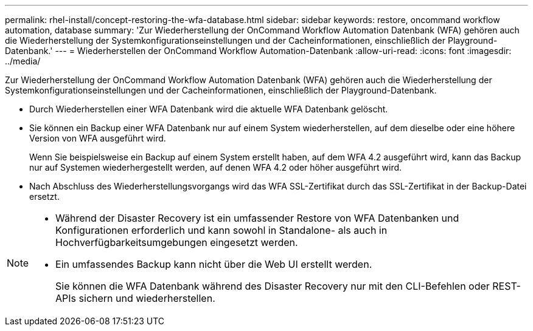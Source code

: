 ---
permalink: rhel-install/concept-restoring-the-wfa-database.html 
sidebar: sidebar 
keywords: restore, oncommand workflow automation, database 
summary: 'Zur Wiederherstellung der OnCommand Workflow Automation Datenbank (WFA) gehören auch die Wiederherstellung der Systemkonfigurationseinstellungen und der Cacheinformationen, einschließlich der Playground-Datenbank.' 
---
= Wiederherstellen der OnCommand Workflow Automation-Datenbank
:allow-uri-read: 
:icons: font
:imagesdir: ../media/


[role="lead"]
Zur Wiederherstellung der OnCommand Workflow Automation Datenbank (WFA) gehören auch die Wiederherstellung der Systemkonfigurationseinstellungen und der Cacheinformationen, einschließlich der Playground-Datenbank.

* Durch Wiederherstellen einer WFA Datenbank wird die aktuelle WFA Datenbank gelöscht.
* Sie können ein Backup einer WFA Datenbank nur auf einem System wiederherstellen, auf dem dieselbe oder eine höhere Version von WFA ausgeführt wird.
+
Wenn Sie beispielsweise ein Backup auf einem System erstellt haben, auf dem WFA 4.2 ausgeführt wird, kann das Backup nur auf Systemen wiederhergestellt werden, auf denen WFA 4.2 oder höher ausgeführt wird.

* Nach Abschluss des Wiederherstellungsvorgangs wird das WFA SSL-Zertifikat durch das SSL-Zertifikat in der Backup-Datei ersetzt.


[NOTE]
====
* Während der Disaster Recovery ist ein umfassender Restore von WFA Datenbanken und Konfigurationen erforderlich und kann sowohl in Standalone- als auch in Hochverfügbarkeitsumgebungen eingesetzt werden.
* Ein umfassendes Backup kann nicht über die Web UI erstellt werden.
+
Sie können die WFA Datenbank während des Disaster Recovery nur mit den CLI-Befehlen oder REST-APIs sichern und wiederherstellen.



====